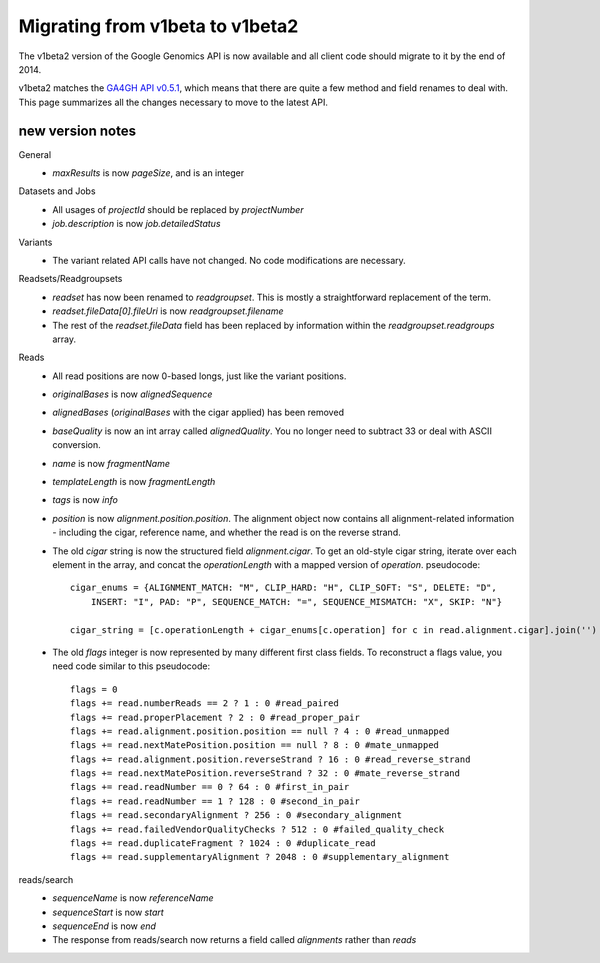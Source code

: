 Migrating from v1beta to v1beta2
--------------------------------

The v1beta2 version of the Google Genomics API is now available and all client 
code should migrate to it by the end of 2014.

v1beta2 matches the `GA4GH API v0.5.1 <http://ga4gh.org/#/api>`_, which means that there are quite
a few method and field renames to deal with. This page summarizes all the
changes necessary to move to the latest API.

new version notes
~~~~~~~~~~~~~~~~~
General
  * `maxResults` is now `pageSize`, and is an integer

Datasets and Jobs
  * All usages of `projectId` should be replaced by `projectNumber`
  * `job.description` is now `job.detailedStatus`

Variants
  * The variant related API calls have not changed. No code modifications are necessary.

Readsets/Readgroupsets
  * `readset` has now been renamed to `readgroupset`. This is mostly a straightforward replacement of the term. 
  * `readset.fileData[0].fileUri` is now `readgroupset.filename`
  * The rest of the `readset.fileData` field has been replaced by information within 
    the `readgroupset.readgroups` array.
  
Reads
  * All read positions are now 0-based longs, just like the variant positions.
  * `originalBases` is now `alignedSequence`
  * `alignedBases` (`originalBases` with the cigar applied) has been removed
  * `baseQuality` is now an int array called `alignedQuality`. You no longer 
    need to subtract 33 or deal with ASCII conversion.
  * `name` is now `fragmentName`
  * `templateLength` is now `fragmentLength`
  * `tags` is now `info`
  * `position` is now `alignment.position.position`. The alignment object now contains
    all alignment-related information - including the cigar, reference name, 
    and whether the read is on the reverse strand.
  * The old `cigar` string is now the structured field `alignment.cigar`. To get 
    an old-style cigar string, iterate over each element in the array, and
    concat the `operationLength` with a mapped version of `operation`. pseudocode::
    
      cigar_enums = {ALIGNMENT_MATCH: "M", CLIP_HARD: "H", CLIP_SOFT: "S", DELETE: "D",
          INSERT: "I", PAD: "P", SEQUENCE_MATCH: "=", SEQUENCE_MISMATCH: "X", SKIP: "N"}

      cigar_string = [c.operationLength + cigar_enums[c.operation] for c in read.alignment.cigar].join('')
  * The old `flags` integer is now represented by many different first class fields.
    To reconstruct a flags value, you need code similar to this pseudocode::
    
      flags = 0
      flags += read.numberReads == 2 ? 1 : 0 #read_paired
      flags += read.properPlacement ? 2 : 0 #read_proper_pair
      flags += read.alignment.position.position == null ? 4 : 0 #read_unmapped
      flags += read.nextMatePosition.position == null ? 8 : 0 #mate_unmapped
      flags += read.alignment.position.reverseStrand ? 16 : 0 #read_reverse_strand
      flags += read.nextMatePosition.reverseStrand ? 32 : 0 #mate_reverse_strand
      flags += read.readNumber == 0 ? 64 : 0 #first_in_pair
      flags += read.readNumber == 1 ? 128 : 0 #second_in_pair
      flags += read.secondaryAlignment ? 256 : 0 #secondary_alignment
      flags += read.failedVendorQualityChecks ? 512 : 0 #failed_quality_check
      flags += read.duplicateFragment ? 1024 : 0 #duplicate_read
      flags += read.supplementaryAlignment ? 2048 : 0 #supplementary_alignment
      

reads/search
  * `sequenceName` is now `referenceName`
  * `sequenceStart` is now `start`
  * `sequenceEnd` is now `end`
  * The response from reads/search now returns a field called `alignments` rather than `reads`

